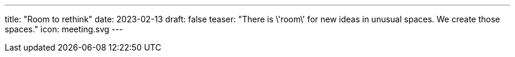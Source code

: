 ---
title: "Room to rethink"
date: 2023-02-13
draft: false
teaser: "There is \'room\' for new ideas in unusual spaces. We create those spaces."
icon: meeting.svg
---
